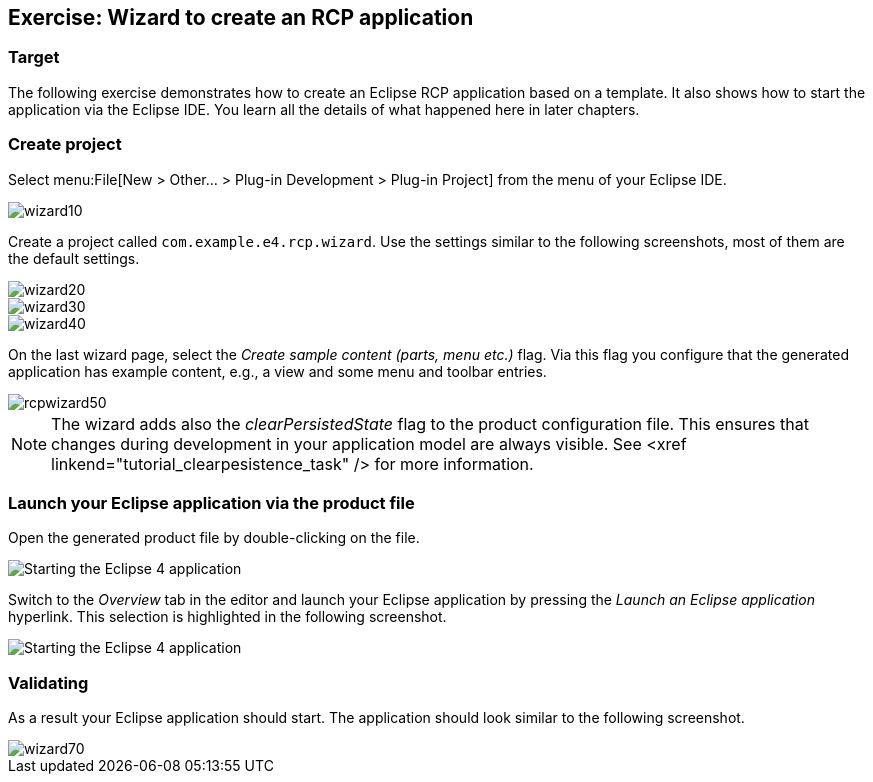 == Exercise: Wizard to create an RCP application

=== Target
The following exercise demonstrates how to create an Eclipse RCP application based on a template.
It also shows how to start the application via the Eclipse IDE.
You learn all the details of what happened here in later chapters.

=== Create project

Select menu:File[New > Other... > Plug-in Development > Plug-in Project] from the menu of your Eclipse IDE.

image::wizard10.png[]

Create a project called `com.example.e4.rcp.wizard`.
Use the settings similar to the following screenshots, most of them are the default settings.

image::wizard20.png[]

image::wizard30.png[]

image::wizard40.png[]

On the last wizard page, select the _Create sample content (parts, menu etc.)_ flag.
Via this flag you configure that the generated application has example content, e.g., a view and some menu and toolbar entries.

image::rcpwizard50.png[]


[NOTE]
====
The wizard adds also the _clearPersistedState_ flag to the product configuration file.
This ensures that changes during development in your application model are always visible. 
See <xref linkend="tutorial_clearpesistence_task" /> for more information.
====

=== Launch your Eclipse application via the product file

Open the generated product file by double-clicking on the file.

image::wizard51.png[Starting the Eclipse 4 application,pdfwidth=60%]

Switch to the _Overview_ tab in the editor and launch your Eclipse application by pressing the _Launch an Eclipse application_ hyperlink.
This selection is highlighted in the following screenshot.

image::wizard52.png[Starting the Eclipse 4 application,pdfwidth=60%]

=== Validating

As a result your Eclipse application should start.
The application should look similar to the following screenshot.

image::wizard70.png[]

